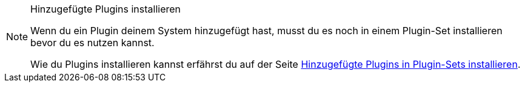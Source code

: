 [NOTE]
.Hinzugefügte Plugins installieren
====
Wenn du ein Plugin deinem System hinzugefügt hast, musst du es noch in einem Plugin-Set installieren bevor du es nutzen kannst.

Wie du Plugins installieren kannst erfährst du auf der Seite <<plugins/hinzugefuegte-plugins-installieren#, Hinzugefügte Plugins in Plugin-Sets installieren>>.
====